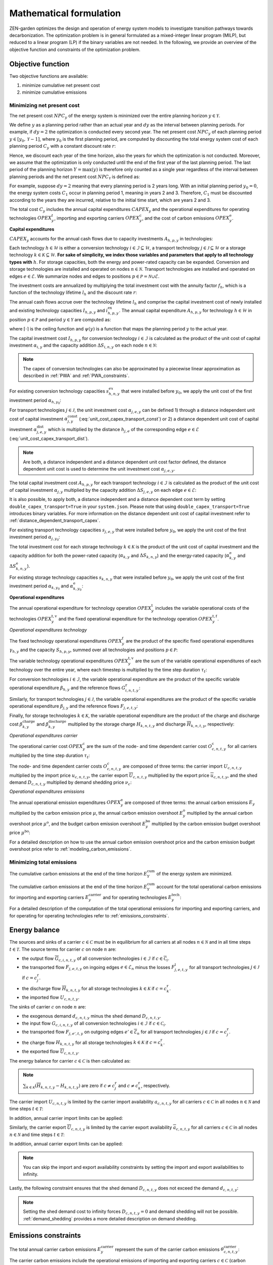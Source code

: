 Mathematical formulation
======================

ZEN-garden optimizes the design and operation of energy system models to investigate transition pathways towards decarbonization.
The optimization problem is in general formulated as a mixed-integer linear program (MILP), but reduced to a linear program (LP) if the binary variables are not needed.
In the following, we provide an overview of the objective function and constraints of the optimization problem.

.. _objective-function:
Objective function
-----------------
Two objective functions are available:

1. minimize cumulative net present cost
2. minimize cumulative emissions

Minimizing net present cost
^^^^^^^^^^^^^^^^^^^^^

The net present cost :math:`NPC_y` of the energy system is minimized over the entire planning horizon :math:`y \in {\mathcal{Y}}`.

.. math::
    :label: min_cost

    \mathrm{min} \quad \sum_{y\in\mathcal{Y}} NPC_y

We define :math:`y` as a planning period rather than an actual year and :math:`dy` as the interval between planning periods. For example, if :math:`dy=2` the optimization is conducted every second year. The net present cost :math:`NPC_y` of each planning period :math:`y\in[y_0,\mathcal{Y}-1]`, where :math:`y_0` is the first planning period, are computed by discounting the total energy system cost of each planning period :math:`C_y` with a constant discount rate :math:`r`:

.. math::
    :label: net_present_cost_before_last_year

    NPC_y = \sum_{i \in [0,dy-1]} \left( \dfrac{1}{1+r} \right)^{\left(dy (y-y_0) + i \right)} C_y

Hence, we discount each year of the time horizon, also the years for which the optimization is not conducted.
Moreover, we assume that the optimization is only conducted until the end of the first year of the last planning period.
The last period of the planning horizon :math:`Y=\max(y)` is therefore only counted as a single year regardless of the interval between planning periods and the net present cost :math:`NPC_{\mathcal{Y}}` is defined as:

.. math::
    :label: net_present_cost_last_year

    NPC_{\mathcal{Y}} = \left( \dfrac{1}{1+r} \right)^{\left(dy (\mathcal{Y}-y_0) \right)} C_{\mathcal{Y}}

For example, suppose :math:`dy=2` meaning that every planning period is 2 years long.
With an initial planning period :math:`y_0=0`, the energy system costs :math:`C_1` occur in planning period 1, meaning in years 2 and 3.
Therefore, :math:`C_1` must be discounted according to the years they are incurred, relative to the initial time start, which are years 2 and 3.

The total cost :math:`C_y` includes the annual capital expenditures :math:`CAPEX_y` and the operational expenditures for operating technologies :math:`OPEX_y^{t}`, importing and exporting carriers :math:`OPEX_y^\mathrm{c}`, and the cost of carbon emissions :math:`OPEX_y^\mathrm{e}`. 

.. math::
    :label: npc

    C_y = CAPEX_y+OPEX_y^\mathrm{t}+OPEX_y^\mathrm{c}+OPEX_y^\mathrm{e}


**Capital expenditures**

:math:`CAPEX_y` accounts for the annual cash flows due to capacity investments :math:`A_{h,p,y}` in technologies:

.. math::
    :label: capex_y

    CAPEX_y = \sum_{h\in\mathcal{H}}\sum_{s\in\mathcal{S}}\sum_{p\in\mathcal{P}} A_{h,p,y}

Each technology :math:`h\in\mathcal{H}` is either a conversion technology :math:`i\in\mathcal{I}\subseteq\mathcal{H}`, a transport technology :math:`j\in\mathcal{J}\subseteq\mathcal{H}` or a storage technology :math:`k\in\mathcal{K}\subseteq\mathcal{H}`.
**For sake of simplicity, we index those variables and parameters that apply to all technology types with** :math:`h`.
For storage capacities, both the energy and power-rated capacity can be expanded. Conversion and storage technologies are installed and operated on nodes :math:`n\in\mathcal{N}`. Transport technologies are installed and operated on edges :math:`e\in\mathcal{E}`. We summarize nodes and edges to positions :math:`p\in\mathcal{P}=\mathcal{N}\cup\mathcal{E}`.

The investment costs are annualized by multiplying the total investment cost with the annuity factor :math:`f_h`, which is a function of the technology lifetime  :math:`l_h` and the discount rate :math:`r`:

.. math::
    :label: annuity

    f_h=\frac{\left(1+r\right)^{l_h}r}{\left(1+r\right)^{l_h}-1}

The annual cash flows accrue over the technology lifetime :math:`l_h` and comprise the capital investment cost of newly installed and existing technology capacities :math:`I_{h,p,y}` and :math:`i_{h,p,y}^\mathrm{ex}`. The annual capital expenditure :math:`A_{h,p,y}` for technology :math:`h\in\mathcal{H}` in position :math:`p\in\mathcal{P}` and period :math:`y\in\mathcal{Y}` are computed as:

.. math::
    :label: cost_capex_yearly

    A_{h,p,y}= f_h\left(\left(\sum_{\tilde{y}=\max\left(y_0,y-\lceil\frac{l_h}{dy}\rceil+1\right)}^y I_{h,p,\tilde{y}} \right)+\left(\sum_{\hat{y}=\psi \left(y-\lceil\frac{l_h}{dy}\rceil+1\right)}^{\psi(y_0-1)} i_{h,p,y}^\mathrm{ex}\right)\right)

where :math:`\lceil\cdot\rceil` is the ceiling function and :math:`\psi(y)` is a function that maps the planning period :math:`y` to the actual year.

The capital investment cost :math:`I_{h,p,y}` for conversion technology :math:`i\in\mathcal{I}` is calculated as the product of the unit cost of capital investment :math:`\alpha_{i,y}` and the capacity addition :math:`\Delta S_{i,n,y}` on each node :math:`n\in\mathcal{N}`:

.. math::
    :label: cost_capex_conversion

    I_{i,n,y} = \alpha_{i,y} \Delta S_{i,n,y}

.. note::
    The capex of conversion technologies can also be approximated by a piecewise linear approximation as described in :ref:`PWA` and :ref:`PWA_constraints`.

For existing conversion technology capacities :math:`s_{h,n,y}^{ex}` that were installed before :math:`y_0`, we apply the unit cost of the first investment period :math:`\alpha_{h,y_0}`:

.. math::
    :label: cost_capex_conversion_ex

    i^\mathrm{ex}_{i,n,y} = \alpha_{i,y_0} \Delta s^\mathrm{ex}_{i,n,y}

For transport technologies :math:`j\in\mathcal{J}`, the unit investment cost :math:`\alpha_{j,e,y}` can be defined 1) through a distance independent unit cost of capital investment :math:`\alpha^\mathrm{const}_{j,y}` (:eq:`unit_cost_capex_transport_const`) or 2) a distance dependent unit cost of capital investment :math:`\alpha^\mathrm{dist}_{j,e,y}` which is multiplied by the distance :math:`h_{j,e}` of the corresponding edge :math:`e\in\mathcal{E}` (:eq:`unit_cost_capex_transport_dist`).

.. math::
    :label: unit_cost_capex_transport_const

    \alpha_{j,e,y} = \alpha^\mathrm{const}_{j,y}


.. math::
    :label: unit_cost_capex_transport_dist

    \alpha_{j,e,y} = \alpha^\mathrm{dist}_{j,e,y} h_{j,e}

.. note::
    Are both, a distance independent and a distance dependent unit cost factor defined, the distance dependent unit cost is used to determine the unit investment cost :math:`\alpha_{j,e,y}`.

The total capital investment cost :math:`A_{h,p,y}` for each transport technology :math:`i\in\mathcal{I}` is calculated as the product of the unit cost of capital investment :math:`\alpha_{j,y}` multiplied by the capacity addition :math:`\Delta S_{j,e,y}` on each edge :math:`e\in\mathcal{E}`:

.. math::
    :label: cost_capex_transport

    I_{j,e,y} = \alpha_{j,e,y} \Delta S_{j,e,y}

It is also possible, to apply both, a distance independent and a distance dependent cost term by setting ``double_capex_transport=True`` in your ``system.json``. Please note that using ``double_capex_transport=True`` introduces binary variables. For more information on the distance dependent unit cost of capital investment refer to :ref:`distance_dependent_transport_capex`.

For existing transport technology capacities :math:`s_{j,e,y}` that were installed before :math:`y_0`, we apply the unit cost of the first investment period :math:`\alpha_{j,y_0}`:

.. math::
    :label: cost_capex_transport_ex

    i^\mathrm{ex}_{j,e,y} = \alpha_{j,e,y_0} \Delta s^\mathrm{ex}_{j,e,y}

The total investment cost for each storage technology :math:`k\in\mathcal{K}` is the product of the unit cost of capital investment and the capacity addition for both the power-rated capacity (:math:`\alpha_{k,y}` and :math:`\Delta S_{k,n,y}`) and the energy-rated capacity (:math:`\alpha^\mathrm{e}_{k,y}` and :math:`\Delta S^\mathrm{e}_{k,n,y}`).

.. math::
    :label: cost_capex_storage

    I_{k,n,y} = \alpha_{k,y} \Delta S_{k,n,y} + \alpha^\mathrm{e}_{k,y} \Delta S^\mathrm{e}_{k,n,y}

For existing storage technology capacities :math:`s_{k,n,y}` that were installed before :math:`y_0`, we apply the unit cost of the first investment period :math:`\alpha_{k,y_0}` and :math:`\alpha^\mathrm{e}_{k,y_0}`:

.. math::
    :label: cost_capex_storage_ex

    i^\mathrm{ex}_{k,n,y} = \alpha_{k,y_0} \Delta s^\mathrm{ex}_{k,n,y}

**Operational expenditures**

The annual operational expenditure for technology operation :math:`OPEX_y^\mathrm{t}` includes the variable operational costs of the technologies :math:`OPEX_y^\mathrm{t,v}` and the fixed operational expenditure for the technology operation :math:`OPEX_y^\mathrm{t,f}`.

.. math::
    :label: opex_t

    OPEX_y^\mathrm{t} = OPEX_y^\mathrm{t,v} + OPEX_y^\mathrm{t,f}.

*Operational expenditures technology*

The fixed technology operational expenditures :math:`OPEX_y^\mathrm{f}` are the product of the specific fixed operational expenditures :math:`\gamma_{h,y}` and the capacity :math:`S_{h,p,y}`, summed over all technologies and positions :math:`p\in\mathcal{P}`:

.. math::
    :label: opex_f

    OPEX_y^\mathrm{f} = \sum_{h\in\mathcal{H}}\sum_{p\in\mathcal{P}}\gamma_{h,y}S_{h,p,y}+\sum_{k\in\mathcal{K}}\sum_{n\in\mathcal{N}}\gamma^\mathrm{e}_{k,y}S^\mathrm{e}_{k,n,y}.

The variable technology operational expenditures :math:`OPEX_y^\mathrm{t,v}` are the sum of the variable operational expenditures of each technology over the entire year, where each timestep is multiplied by the time step duration :math:`\tau_t`:

.. math::
    :label: opex_v

    OPEX_y^\mathrm{t,v} = \sum_{t\in\mathcal{T}}\tau_t \bigg(\sum_{h\in\mathcal{H}} \sum_{s\in\mathcal{S}} \sum_{p\in\mathcal{P}} O^\mathrm{t}_{h,p,t,y} \bigg).

For conversion technologies :math:`i \in \mathcal{I}`, the variable operational expenditure are the product of the specific variable operational expenditure :math:`\beta_{h,y}` and the reference flows :math:`G_{i,n,t,y}^\mathrm{r}`:

.. math:: 
    :label: cost_opex_conversion

    O^\mathrm{t}_{h,t,y} = \beta_{i,y} G_{i,n,t,y}^\mathrm{r}

Similarly, for transport technologies :math:`j \in \mathcal{J}`, the variable operational expenditures are the product of the specific variable operational expenditure :math:`\beta_{j,y}` and the reference flows :math:`F_{j,e,t,y}`:

.. math:: 
    :label: cost_opex_transport

    O^\mathrm{t}_{j,t,y} = \beta_{j,y} F_{j,e,t,y}

Finally, for storage technologies :math:`k \in \mathcal{K}`, the variable operational expenditure are the product of the charge and discharge cost :math:`\beta^\mathrm{charge}_{k,y}` and :math:`\beta^\mathrm{discharge}_{k,y}` multiplied by the storage charge :math:`\underline{H}_{k,n,t,y}` and discharge :math:`\overline{H}_{k,n,t,y}`, respectively:

.. math:: 
    :label: cost_opex_storage

    O^\mathrm{t}_{k,t,y} = \beta^\mathrm{charge}_{k,y} \underline{H}_{k,n,t,y} + \beta^\mathrm{discharge}_{k,y} \overline{H}_{k,n,t,y}

*Operational expenditures carrier*

The operational carrier cost :math:`OPEX_y^\mathrm{c}` are the sum of the node- and time dependent carrier cost :math:`O^\mathrm{c}_{c,n,t,y}` for all carriers multiplied by the time step duration :math:`\tau_t`:

.. math::
    :label: opex_c

    OPEX_y^\mathrm{c} = \sum_{c\in\mathcal{C}}\sum_{n\in\mathcal{N}}\sum_{t\in\mathcal{T}}\tau_t O^c_{c,n,t,y}.

The node- and time dependent carrier costs :math:`O^c_{c,n,t,y}` are composed of three terms: the carrier import :math:`\underline{U}_{c,n,t,y}` multiplied by the import price :math:`\underline{u}_{c,n,t,y}`, the carrier export :math:`\overline{U}_{c,n,t,y}` multiplied by the export price :math:`\overline{u}_{c,n,t,y}`, and the shed demand :math:`D_{c,n,t,y}` multiplied by demand shedding price :math:`\nu_c`:

.. math:: 
    :label: cost_carrier

    O^c_{c,n,t,y} = \underline{u}_{c,n,t,y}\underline{U}_{c,n,t,y}-\overline{u}_{c,n,t,y}\overline{U}_{c,n,t,y}+\nu_c D_{c,n,t,y}

*Operational expenditures emissions*

The annual operational emission expenditures :math:`OPEX_y^\mathrm{e}` are composed of three terms: the annual carbon emissions :math:`E_y`  multiplied by the carbon emission price :math:`\mu`, the annual carbon emission overshoot :math:`E_y^\mathrm{o}` multiplied by the annual carbon overshoot price :math:`\mu^\mathrm{o}`, and the budget carbon emission overshoot :math:`E_y^\mathrm{bo}` multiplied by the carbon emission budget overshoot price :math:`\mu^\mathrm{bo}`:

.. math::
    :label: opex_e

    OPEX_y^\mathrm{e} = E_y \mu + E_y^\mathrm{o}\mu^\mathrm{o}+E_y^\mathrm{bo}\mu^\mathrm{bo}.

For a detailed description on how to use the annual carbon emission overshoot price and the carbon emission budget overshoot price refer to :ref:`modeling_carbon_emissions`.

.. _emissions_objective:
Minimizing total emissions
^^^^^^^^^^^^^^^^^^^^^^^^

The cumulative carbon emissions at the end of the time horizon :math:`E^{\mathrm{cum}}_Y` of the energy system are minimized.

.. math::
    :label: min_emissions

    \mathrm{min} \quad E^{\mathrm{cum}}_Y

The cumulative carbon emissions at the end of the time horizon :math:`E^{\mathrm{cum}}_Y` account for the total operational carbon emissions for importing and exporting carriers :math:`E^\mathrm{carrier}_y` and for operating technologies :math:`E^\mathrm{tech}_y`:

.. math::
    :label: total_annual_carbon_emissions
    E_y = E^\mathrm{carrier}_y + E^\mathrm{tech}_y.

For a detailed description of the computation of the total operational emissions for importing and exporting carriers, and for operating for operating technologies refer to :ref:`emissions_constraints`.

.. _energy_balance:
Energy balance
---------------

The sources and sinks of a carrier :math:`c\in\mathcal{C}` must be in equilibrium for all carriers at all nodes :math:`n\in\mathcal{N}` and in all time steps :math:`t\in\mathcal{T}`. The source terms for carrier :math:`c` on node :math:`n` are:

* the output flow :math:`\overline{G}_{c,i,n,t,y}` of all conversion technologies :math:`i\in\mathcal{I}` if :math:`c\in\overline{\mathcal{C}}_i`.
* the transported flow :math:`F_{j,e,t,y}` on ingoing edges :math:`e\in\underline{\mathcal{E}}_n` minus the losses :math:`F^\mathrm{l}_{j,e,t,y}` for all transport technologies :math:`j\in\mathcal{J}` if :math:`c=c_j^\mathrm{r}`.
* the discharge flow :math:`\overline{H}_{k,n,t,y}` for all storage technologies :math:`k\in\mathcal{K}` if :math:`c=c_k^\mathrm{r}`.
* the imported flow :math:`\underline{U}_{c,n,t,y}`.

The sinks of carrier :math:`c` on node :math:`n` are:

* the exogenous demand :math:`d_{c,n,t,y}` minus the shed demand :math:`D_{c,n,t,y}`.
* the input flow :math:`\underline{G}_{c,i,n,t,y}` of all conversion technologies :math:`i\in\mathcal{I}` if :math:`c\in\underline{\mathcal{C}}_i`.
* the transported flow :math:`F_{j,e',t,y}` on outgoing edges :math:`e'\in\overline{\mathcal{E}}_n` for all transport technologies :math:`j\in\mathcal{J}` if :math:`c=c_j^\mathrm{r}`.
* the charge flow :math:`\underline{H}_{k,n,t,y}` for all storage technologies :math:`k\in\mathcal{K}` if :math:`c=c_k^\mathrm{r}`.
* the exported flow :math:`\overline{U}_{c,n,t,y}`.

The energy balance for carrier :math:`c\in\mathcal{C}` is then calculated as:

.. math::
    :label: energy_balance

    0 = -\left(d_{c,n,t,y}-D_{c,n,t,y}\right) + \sum_{i\in\mathcal{I}}\left(\overline{G}_{c,i,n,t,y}-\underline{G}_{c,i,n,t,y}\right) + \sum_{j\in\mathcal{J}}\left(\sum_{e\in\underline{\mathcal{E}}_n}\left(F_{j,e,t,y} - F^\mathrm{l}_{j,e,t,y}\right)-\sum_{e'\in\overline{\mathcal{E}}_n}F_{j,e',t,y}\right) + \sum_{k\in\mathcal{K}}\left(\overline{H}_{k,n,t,y}-\underline{H}_{k,n,t,y}\right)+ \underline{U}_{c,n,t,y} - \overline{U}_{c,n,t,y}.

.. note::
    :math:`\sum_{k\in\mathcal{K}}\left(\overline{H}_{k,n,t,y}-\underline{H}_{k,n,t,y}\right)` are zero if :math:`c\neq c^\mathrm{r}_j` and :math:`c\neq c^\mathrm{r}_k`, respectively.

The carrier import :math:`\underline{U}_{c,n,t,y}` is limited by the carrier import availability :math:`\underline{a}_{c,n,t,y}` for all carriers :math:`c\in\mathcal{C}` in all nodes :math:`n\in\mathcal{N}` and time steps :math:`t\in\mathcal{T}`:

.. math::
    :label: carrier_import

    0 \leq \underline{U}_{c,n,t,y} \leq \underline{a}_{c,n,t,y}.

In addition, annual carrier import limits can be applied:

.. math::
    :label: carrier_import_yearly

    0 \leq \sum_{t\in\mathcal{T}} \tau_t \underline{U}_{c,n,t,y} \leq \underline{a}^{Y}_{c,n,y}.

Similarly, the carrier export :math:`\overline{U}_{c,n,t,y}` is limited by the carrier export availability :math:`\overline{a}_{c,n,t,y}` for all carriers :math:`c\in\mathcal{C}` in all nodes :math:`n\in\mathcal{N}` and time steps :math:`t\in\mathcal{T}`:

.. math::
    :label: carrier_export

    0 \leq \overline{U}_{c,n,t,y} \leq \overline{a}_{c,n,t,y}.

In addition, annual carrier export limits can be applied:

.. math::
    :label: carrier_export_yearly

    0 \leq \sum_{t\in\mathcal{T}} \tau_t \overline{U}_{c,n,t,y} \leq \overline{a}^{Y}_{c,n,y}.

.. note:: 
    You can skip the import and export availability constraints by setting the import and export availabilities to infinity.

Lastly, the following constraint ensures that the shed demand :math:`D_{c,n,t,y}` does not exceed the demand :math:`d_{c,n,t,y}`:

.. math::
    :label: demand_shedding

    0 \leq D_{c,n,t,y} \leq d_{c,n,t,y}.

.. note::
    Setting the shed demand cost to infinity forces :math:`D_{c,n,t,y}=0` and demand shedding will not be possible. :ref:`demand_shedding` provides a more detailed description on demand shedding.

.. _emissions_constraints:
Emissions constraints
-----------------------

The total annual carrier carbon emissions :math:`E^\mathrm{carrier}_y` represent the sum of the carrier carbon emissions :math:`\theta^\mathrm{carrier}_{c,n,t,y}`:

.. math::
    :label: total_carbon_emissions_carrier

    E^\mathrm{carrier}_y = \sum_{t\in\mathcal{T}} \sum_{n\in\mathcal{N}} \sum_{c\in\mathcal{C}} \left( \tau_t \theta^\mathrm{carrier}_{c,n,t,y} \right).

The carrier carbon emissions include the operational emissions of importing and exporting carriers :math:`c\in\mathcal{C}` (carbon intensity :math:`\underline{\epsilon}_c` and :math:`\overline{\epsilon}_c`):

.. math::
    :label: carbon_emissions_carrier

    \theta^\mathrm{carrier}_{c,n,t} = \underline{\epsilon}_c \underline{U}_{c,n,t,y} - \overline{\epsilon}_c \overline{U}_{c,n,t,y}.
    
The total annual technology carbon emissions :math:`E^\mathrm{tech}_y` represent the sum of the technology carbon emissions :math:`\theta^\mathrm{tech}_{h,n,t,y}`:

.. math::
    :label: total_carbon_emissions_technology

    E^\mathrm{tech}_y = \sum_{t\in\mathcal{T}} \sum_{n\in\mathcal{N}} \sum_{h\in\mathcal{H}} \left( \theta^\mathrm{tech}_{h,n,t,y} \tau_t \right).

The technology carbon emissions :math:`\theta^\mathrm{tech}_{h,n,t,y}` include the emissions for operating the technologies :math:`h\in\mathcal{H}` (carbon intensity :math:`\epsilon_h`).
For conversion technologies :math:`i\in\mathcal{I}`, the carbon intensity of operating the technology is multiplied with the reference flows :math:`G_{i,n,t,y}^\mathrm{r}`:

.. math::
    :label: carbon_emissions_conversion

    \theta^\mathrm{tech}_{i,n,t,y} =  \epsilon_i G_{i,n,t,y}^\mathrm{r}.

For storage technologies :math:`k\in\mathcal{K}`, the carbon intensity of operating the technology is multiplied with the storage charge and discharge flows :math:`\overline{H}_{k,n,t,y}` and :math:`\underline{H}_{k,n,t,y}`:
    
.. math::
    :label: carbon_emissions_storage

    \theta^\mathrm{tech}_{k,n,t,y} =  \epsilon_k \left( \overline{H}_{k,n,t,y}+\underline{H}_{k,n,t,y} \right).

Lastly, for transport technologies :math:`j\in\mathcal{J}`, the carbon intensity of operating the technology is multiplied with the transported flow :math:`F_{j,e,t,y}`:

.. math::
    :label: carbon_emissions_transport

    \theta^\mathrm{tech}_{k,n,t,y} = \epsilon_j F_{j,e,t,y}.

The annual carbon emissions :math:`E_y` are limited by the annual carbon emissions limit :math:`e_y`:

.. math::
    :label: carbon_emissions_annual_limit

    E_y - E_{y}^\mathrm{o} \leq e_y.

Note that :math:`e_y` can be infinite, in which case the constraint is skipped.

:math:`E_{y}^\mathrm{o}` is the annual carbon emission limit overshoot and allows exceeding the annual carbon emission limits. However, overshooting the annual carbon emission limits is penalized in the objective function (compare Eq. :eq:`opex_e`).
This overshoot cost is computed by multiplying the annual carbon emission limit overshoot :math:`E_{y}^\mathrm{o}` with the annual carbon emission limit overshoot price :math:`\mu^\mathrm{o}`.
To strictly enforce the annual carbon emission limit (i.e., :math:`E_{y}^\mathrm{o}=0`), use an infinite carbon overshoot price :math:`\mu^\mathrm{o}`.

The cumulative carbon emissions :math:`E_y^\mathrm{cum}` are attributed to the end of the year. For the first planning period :math:`y=y_0`, :math:`E_y^\mathrm{cum}` is calculated as:

.. math::
    :label: carbon_emissions_cum_0

    E_y^\mathrm{cum} = E_y.

In the subsequent periods :math:`y>y_0`, :math:`E_y^\mathrm{c}` is calculated as:

.. math::
    :label: carbon_emissions_cum_1

    E_y^\mathrm{cum} = E_{y-1}^\mathrm{cum} + \left(d\mathrm{y}-1\right)E_{y-1}+E_y.

The cumulative carbon emissions :math:`E_y^\mathrm{cum}` are constrained by the carbon emission budget :math:`e^\mathrm{b}`:

.. math::
    :label: emission_budget

    E_y^\mathrm{cum} + \left( dy-1 \right) E_{y}  - E_{y}^\mathrm{bo} \leq e^\mathrm{b}.

Note that :math:`e^\mathrm{b}` can be infinite, in which case the constraint is skipped. :math:`E_y^\mathrm{bo}` is the cumulative carbon emission overshoot and allows exceeding the carbon emission budget :math:`e^\mathrm{b}`, where exceeding the carbon emission budget in the last year of the planning horizon :math:`\mathrm{Y}=\max(y)` (i.e., :math:`E_\mathrm{Y}^\mathrm{bo}>0`) is penalized with the carbon emissions budget overshoot price :math:`\mu^\mathrm{bo}` in the objective function (compare Eq. :eq:`opex_c`). By setting the carbon emission budget overshoot price to infinite, you can enforce that the cumulative carbon emissions stay below the carbon emission budget :math:`e^\mathrm{b}` across all years (i.e., :math:`E_\mathrm{y}^\mathrm{bo} = 0 ,\forall y\in\mathcal{Y}`).

.. _operational_constraints:
Operational constraints
-----------------------

The conversion factor :math:`\eta_{i,c,t,y}` describes the ratio between the carrier flow :math:`c\in\mathcal{C}` and the reference carrier flow :math:`G_{i,n,t,y}^\mathrm{r}` of a conversion technology :math:`i\in\mathcal{I}`. If the carrier flow is an input carrier, i.e. :math:`c\in\underline{\mathcal{C}}_i`:

.. math::

    \eta_{i,c,t,y} = \frac{\underline{G}_{c,i,n,t,y}^{\mathrm{d}}}{G_{i,n,t,y}^\mathrm{r}}.

If the carrier flow is an output carrier, i.e. :math:`c\in\overline{\mathcal{C}}_i`:

.. math::

    \eta_{i,c,t,y} = \frac{\overline{G}_{c,i,n,t,y}^{\mathrm{d}}}{G_{i,n,t,y}^\mathrm{r}}.

All carrier flows that are not reference carrier flows are called dependent carrier flows :math:`G_{c,i,n,t,y}^{\mathrm{d}}`.

The transport flow losses :math:`F_{j,e,t,y}^\mathrm{l}` through a transport technology :math:`j\in\mathcal{J}` on edge :math:`e\in\mathcal{E}` are expressed by the loss function :math:`\rho_{j,e}` and the transported quantity:

.. math::

    F_{j,e,t,y}^\mathrm{l} = \rho_{j,e} h_{j,e} F_{j,e,t,y}.

The loss function is described through a linear or an exponential loss factor, :math:`\rho^\mathrm{lin}_{j}` and :math:`\rho^\mathrm{exp}_{j}`, respectively. The loss factor is applied to the transport distance :math:`h_{j,e}`. For transport technologies where transport flow losses are approximated by a linear loss factor it follows:

.. math::
    :label: transport_flow_loss_linear

    \rho_{j,e} = h_{j,e} \rho^\mathrm{lin}_{j}

For transport technologies where transport flow losses are approximated by an exponential loss factor following `Gabrielli et al. (2020) <https://doi.org/10.1016/j.apenergy.2020.115245>`_:

.. math::
    :label: transport_flow_loss_exponential

    \rho_{j,e} =  1-e^{-h_{j,e} \rho^\mathrm{exp}_{j}}

The flow of the reference carrier :math:`c_h^\mathrm{r}` of all technologies :math:`h\in\mathcal{H}` is constrained by the maximum load :math:`m^\mathrm{max}_{h,p,t,y}` and the installed capacity :math:`S_{h,p,y}`. For conversion technologies :math:`i\in\mathcal{I}`, it follows:

.. math::

    0 \leq G_{i,n,t,y}^\mathrm{r} \leq m^\mathrm{max}_{i,n,t,y}S_{i,n,y}.

Analogously for transport technologies :math:`j\in\mathcal{J}` it follows:

.. math::

    0 \leq F_{j,e,t,y} \leq m^\mathrm{max}_{j,e,t,y}S_{j,e,y}.

Since a storage technology does not charge (:math:`\underline{H}_{k,n,t,y}`) and discharge (:math:`\overline{H}_{k,n,t,y}`) at the same time, the sum of both flows is constrained by the maximum load:

.. math::

    0 \leq \underline{H}_{k,n,t,y}+\overline{H}_{k,n,t,y}\leq m_{k,n,t,y}S_{k,n,y}.

In addition, minimum load constraints can be added. Please note, that adding a minimum load :math:`m^\mathrm{min}_{h,p,t,y}` introduces binary variables, which can increase the computational complexity of the optimization problem substantially. The min-load constraints are described in :ref:`min_load_constraints`.

Furthermore, the reference flow of retrofitting technologies is linked to the reference flow of their base technology. The set of base technologies links each retrofitting technology :math:`i^\mathrm{r}` to their base technology :math:`i`. The retrofit flow coupling factor can be interpreted as a conversion factor :math:`\eta^\mathrm{retrofit}_{i^\mathrm{r},n,t}` that describes the ratio between the reference flow of the retrofitting technology and the reference flow of the base technology:

.. math::

    G_{i^\mathrm{r},n,t,y}^\mathrm{r} = \eta^\mathrm{retrofit}_{i^\mathrm{r},n,t} G_{i,n,t,y}^\mathrm{r}.

The temporal representation of storage technologies :math:`k\in\mathcal{K}` is particular because the storage constraints are time-coupled and the sequence of time steps must be preserved.
To enable both the modeling of short- and medium-term storage, e.g., battery and pumped hydro storage, and long-term storage, e.g., natural gas storage, we present a novel formulation, where the energy-rated storage variables are resolved on a different time sequence. The approach is detailed in `Mannhardt et al. 2023 <https://www.sciencedirect.com/science/article/pii/S2589004223008271>`_.
In particular, each change in the aggregated time sequence for power-rated variables yields an additional time step for the energy-rated storage variables.
Assume the representation of the exemplary full time index :math:`\mathcal{T}^\mathrm{full}=[0,...,9]` by four representative time steps :math:`\mathcal{T}=[0,...,3]` with the sequence :math:`\sigma= [0,0,1,2,1,1,3,3,2,0]` for power-rated variables.
The resulting sequence for energy-rated storage variables :math:`\sigma^\mathrm{k}` of the storage time steps :math:`\mathcal{T}^\mathrm{k}=[0,...,6]` is then:

.. math::
    :label: storage_time_sequence

    \sigma^\mathrm{k} = [0,0,1,2,3,3,4,4,5,6]

While this formulation enables both the short-term and long-term operation of storages, it increases the number of time steps :math:`\vert \mathcal{T}^\mathrm{k}\vert` and thus the number of variables.

For sake of simplicity, let :math:`\sigma:\mathcal{T}^\mathrm{k}\to \mathcal{T}` denote the unique mapping of a storage level time step :math:`t^\mathrm{k}` to a power-rated time step :math:`t`.
The time-coupled equation for the storage level :math:`L_{k,n,t^\mathrm{k},y}` of storage technology :math:`k` at node :math:`n` is formulated for each storage level time step except the first :math:`t^\mathrm{k}\in\mathcal{T}^\mathrm{k}\setminus\{0\}` as:

.. math::
    :label: storage_level

    L_{k,n,t^\mathrm{k},y} = L_{k,n,t^\mathrm{k}-1,y}\left(1-\varphi_k\right)^{\tau^\mathrm{k}_{t^\mathrm{k}}}+\left(\underline{\eta}_k\underline{H}_{k,n,\sigma(t^\mathrm{k}),y}-\frac{\overline{H}_{k,n,\sigma(t^\mathrm{k}),y}}{\overline{\eta}_k} + \xi_{k,n,\sigma(t^\mathrm{k}),y} - Y_{k,n,\sigma(t^\mathrm{k}),y} \right)\sum_{\tilde{t}^\mathrm{k}=0}^{\tau^\mathrm{k}_{t^\mathrm{k}}-1}\left(1-\varphi_k\right)^{\tilde{t}^\mathrm{k}}

with the self-discharge rate :math:`\varphi_k`, the charge and discharge efficiency, :math:`\underline{\eta}_k` and :math:`\overline{\eta}_k`, the duration of a storage level time step :math:`\tau^\mathrm{k}_{t^\mathrm{k}}`, the inflow in the storage :math:`\xi_{k,n,\sigma(t^\mathrm{k}),y}`, and the spillage out of the storage :math:`Y_{k,n,\sigma(t^\mathrm{k}),y}`.
Note that we reformulate :math:`\sum_{\tilde{t}^\mathrm{k}=0}^{\tau^\mathrm{k}_{t^\mathrm{k}}-1}\left(1-\varphi_k\right)^{\tilde{t}^\mathrm{k}}` in the optimization problem with the partial geometric series to avoid constructing an additional summation term:

.. math::
    :label: partial_geom_series

    \sum_{\tilde{t}^\mathrm{k}=0}^{\tau^\mathrm{k}_{t^\mathrm{k}}-1}\left(1-\varphi_k\right)^{\tilde{t}^\mathrm{k}} = \frac{1-\left(1-\varphi_k\right)^{\tau^\mathrm{k}_{t^\mathrm{k}}}}{\varphi_k}

If storage periodicity is enforced (``system.storage_periodicity = True``), the storage level at :math:`t^\mathrm{k}=0` is coupled with the level in the last time step of the period
:math:`t^\mathrm{k}=T^\mathrm{k}`:

.. math::
    :label: storage_level_periodicity

    L_{k,n,0,y} = L_{k,n,T^\mathrm{k},y}\left(1-\varphi_k\right)^{\tau^\mathrm{k}_{t^\mathrm{k}}}+\left(\underline{\eta}_k\underline{H}_{k,n,\sigma(0),y}-\frac{\overline{H}_{k,n,\sigma(0),y}}{\overline{\eta}_k} + \xi_{k,n,\sigma(0),y} - Y_{k,n,\sigma(0),y} \right)\sum_{\tilde{t}^\mathrm{k}=0}^{\tau^\mathrm{k}_{t^\mathrm{k}}-1}\left(1-\varphi_k\right)^{\tilde{t}^\mathrm{k}}

Moreover, the :math:`L_{k,n,t^\mathrm{k},y}` is constrained by the energy-rated storage capacity :math:`S^\mathrm{e}_{k,n,y}`:

.. math::
    :label: limit_storage_level

    0 \leq L_{k,n,t^\mathrm{k},y}\leq S^\mathrm{e}_{k,n,y}

:math:`L_{k,n,t^\mathrm{k},y}` is monotonous between :math:`t^\mathrm{k}` and :math:`t^\mathrm{k}+1`. Hence, :math:`L_{k,n,t^\mathrm{k},y}` and :math:`L_{k,n,t^\mathrm{k}+1,y}` are the local extreme values and Eq. :eq:`limit_storage_level` constrains the entire time interval between :math:`t^\mathrm{k}` and :math:`t^\mathrm{k}+1`.
We prove this below.

The storage level at :math:`t^\mathrm{k}=0` can be set to an initial storage level :math:`\chi_{k,n}` as a share of :math:`S^\mathrm{e}_{k,n,y}`:

.. math::

    L_{k,n,0,y} = \chi_{k,n}S^\mathrm{e}_{k,n,y}

The spillage is a non-negative variable that is constrained by the inflow :math:`\xi_{k,n,t^\mathrm{k},y}`:

.. math::
    :label: spillage_limit

    0 \leq Y_{k,n,t^\mathrm{k},y} \leq \xi_{k,n,t^\mathrm{k},y}


**Proof of storage level monotony**

We prove that Eq. :eq:`storage_level` is monotonous on the entire time interval that is aggregated to a single storage time step :math:`t^\mathrm{k}`.
Consider Eq. :eq:`storage_level` for one storage time step :math:`t^\mathrm{k}`, during which :math:`\underline{H}_{k,n,\sigma(t^\mathrm{k}),y}` and :math:`\overline{H}_{k,n,\sigma(t^\mathrm{k}),y}` are constant. Neglecting all further indices without loss of generality, the storage level :math:`L(t)` for the intermediate time steps :math:`t\in[1,\tau^\mathrm{k}_{t^\mathrm{k}}]` follows as:

.. math::
    :label: storage_level_simpl

    L(t) = L_0\kappa^t + \Delta H\sum_{\tilde{t}=0}^{t-1}\kappa^{\tilde{t}},

with :math:`\kappa=1-\varphi` and :math:`\Delta H=\left(\underline{\eta}\underline{H}-\frac{\overline{H}}{\overline{\eta}}\right)`. :math:`L_0` is the storage level at the end of the previous storage time step :math:`t^\mathrm{k}-1`.
Without self-discharge (:math:`\varphi=0\Rightarrow\kappa=1`), it follows:

.. math::

    L(t) = L_0 + \Delta Ht \Rightarrow \frac{\mathrm{d}L(t)}{\mathrm{d}t}=\Delta H.

Since :math:`\frac{\mathrm{d}L(t)}{\mathrm{d}t}` is independent of :math:`t`, Eq. :eq:`storage_level_simpl` is monotonous for :math:`\varphi=0`.

For :math:`0<\varphi<1`, :math:`\sum_{\tilde{t}=0}^{t-1}\kappa^{\tilde{t}}` is reformulated as the partial geometric series (compare Eq. :eq:`partial_geom_series`).

.. math::

    \sum_{\tilde{t}=0}^{t-1}\kappa^{\tilde{t}} = \frac{1-\kappa^t}{1-\kappa}.

Eq. :eq:`storage_level_simpl` is reformulated to:

.. math::
    :label: storage_level_selfdisch

    L(t) = L_0\kappa^t + \Delta H\frac{1-\kappa^t}{1-\kappa} = \frac{\Delta H}{1-\kappa}+\left(L_0-\frac{\Delta H}{1-\kappa}\right)\kappa^t.

The derivative of Eq. :eq:`storage_level_selfdisch` follows as:

.. math::

    \frac{\mathrm{d}L(t)}{\mathrm{d}t} = \underbrace{\left(L_0-\frac{\Delta H}{1-\kappa}\right)\ln(\kappa)}_{= \text{ constant }\forall t\in[1,\tau^\mathrm{k}_{t^\mathrm{k}}]}\kappa^t.

With :math:`\kappa^t>0`, it follows that Eq. :eq:`storage_level_simpl` is monotonous for :math:`0<\varphi<1`.

Investment constraints
----------------------

The capacity :math:`S_{h,p,y}` of a technology :math:`h\in\mathcal{H}` at a position :math:`p\in\mathcal{P}` in period :math:`y` is the sum of all previous capacity additions :math:`\Delta S_{h,p,y}` and existing capacities :math:`\Delta s^\mathrm{ex}_{h,p,y}`, that are still within their usable technical lifetime :math:`l_h` (compare Eq. :eq:`annuity`):

.. math::
    :label: capacity

    S_{h,p,y}=\sum_{\tilde{y}=\max\left(y_0,y-\left\lceil\frac{l_h}{dy}\right\rceil+1\right)}^y \Delta S_{h,p,\tilde{y}}+\sum_{\hat{y}=\psi\left(\min\left(y_0-1,y-\left\lceil\frac{l_h}{dy}\right\rceil+1\right)\right)}^{\psi(y_0)} \Delta s^\mathrm{ex}_{h,p,\hat{y}}.

The technology capacity :math:`S_{h,p,y}` is constrained by the capacity limit :math:`s^\mathrm{max}_{h,p,y}`:

.. math::

    S_{h,p,y} \leq s^\mathrm{max}_{h,p,y}.

The capacity addition :math:`\Delta S_{h,p,y}`  is constrained by the maximum capacity addition :math:`\Delta s^\mathrm{max}_{h,p,y}`:

.. math::

    0 \leq \Delta S_{h,p,y} \leq \Delta s^\mathrm{max}_{h,p,y}

.. note::

    You can skip the maximum capacity addition constraint for a technology by setting the maximum capacity addition to infinity.

You can also introduce a minimum capacity addition :math:`\Delta s^\mathrm{min}_{h,p,y}`. However, please note, that adding a minimum capacity addition :math:`\Delta s^\mathrm{min}_{h,p,y}` introduces binary variables, which can increase the computational complexity of the optimization problem substantially. The min-capacity addition constraints are described in :ref:`min_capacity_installation`.

Furthermore, for storage technologies the ratios of the energy- and power rated capacity additions are constrained by the energy-to-power ratio :math:`\rho_{k}`. Minimum and maximum energy-to-power ratios can be defined. For infinite power ratios, the constraints are skipped.

.. math::
    \rho_k^{min} S^{e}_{k,n,y} \le S_{k,n,y}

.. math::
    S_{k,n,y} \le \rho_k^{max} S^{e}_{k,n,y}

To account for technology construction times :math:`dy^\mathrm{construction}` we introduce an auxiliary variable, :math:`\Delta S^\mathrm{invest}_{h,p,y}`, representing the technology investments. The following constraint ensures that the new technology capacities do not become available before the construction time has passed:

.. math::

    \Delta S_{h,p,y} = \Delta S_{h,p,\left(y-dy^\mathrm{construction}\right)}^\mathrm{invest}

Furthermore, if :math:`y-dy^\mathrm{construction}<0`:

.. math::

    \Delta S_{h,p,y} = 0

**Constrained technology deployment**

In case you are using constrained technology deployment (``max_diffusion_rate != np.inf`` for a technology), :math:`\Delta S_{h,p,y}` is constrained by the existing knowledge of how to install the technology :math:`K_{h,p,y}` with the technology diffusion rate :math:`\vartheta_h`.
This approach is based on `Leibowicz et al. (2016) <https://www.sciencedirect.com/science/article/pii/S0040162515001675>`_.

For node-based technologies, i.e., conversion and storage technologies, spillover effects from other nodes :math:`\tilde{\mathcal{N}} = \mathcal{N}\setminus\{n\}` can be utilized (knowledge spillover rate :math:`\omega`). To allow for an entry into a niche market, we add an unbounded market share :math:`\xi` of the total capacity of all other technologies with the same reference carrier:

.. math::

    \tilde{\mathcal{H}}=\Set{\tilde{h}\in\mathcal{H}\setminus\{h\} \mid c_{\tilde{h}}^\mathrm{r} = c_{h}^\mathrm{r}}

With the unbounded capacity addition :math:`\zeta_h`, it follows for the conversion technologies :math:`i\in\mathcal{I}`:

.. math::
    :label: constrained_technology_deployment_i

    \Delta S_{i,n,y}\leq \left((1+\vartheta_i)^{dy}-1\right)\left(K_{i,n,y}+\omega\sum_{\tilde{n}\in\tilde{\mathcal{N}}}K_{i,\tilde{n},y}\right)+dy\left(\xi\sum_{\tilde{i}\in\tilde{\mathcal{I}}}S_{\tilde{i},n,y} + \zeta_i\right)

Analogously, it follows for the storage technologies :math:`k\in\mathcal{K}`:

.. math::
    :label: constrained_technology_deployment_k

    \Delta S_{k,n,y}\leq \left((1+\vartheta_k)^{dy}-1\right)\left(K_{k,n,y}+\omega\sum_{\tilde{n}\in\tilde{\mathcal{N}}}K_{k,\tilde{n},y}\right)+dy\left(\xi\sum_{\tilde{k}\in\tilde{\mathcal{K}}}S_{\tilde{k},n,y} + \zeta_k\right)


We prohibit spillover effects for transport technologies :math:`j\in\mathcal{J}` from other edges:

.. math::
    :label: constrained_technology_deployment_j

    \Delta S_{j,e,y}\leq \left((1+\vartheta_j)^{dy}-1\right)K_{j,e,y}+dy\left(\xi\sum_{\tilde{j}\in\tilde{\mathcal{J}}}S_{\tilde{j},e,y} + \zeta_j\right)


To avoid the unrealistically excessive use of spillover effects, we constrain the capacity additions in all positions as follows:

.. math::
    :label: constrained_technology_deployment_all

    \sum_{p\in\mathcal{P}}\Delta S_{h,p,y}\leq \sum_{p\in\mathcal{P}}\Bigg(\left((1+\vartheta_h)^{dy}-1\right)K_{h,p,y}+dy\left(\xi\sum_{\tilde{h}\in\tilde{\mathcal{H}}}S_{\tilde{h},p,y} + \zeta_h\right)\Bigg)

.. note::

    If you set :math:`\omega=\infty`, we assume infinite spillover effects between nodes and Eqs. :eq:`constrained_technology_deployment_i`-:eq:`constrained_technology_deployment_j` are skipped.
    Then the constrained technology expansion for the entire energy system is governed by Eq. :eq:`constrained_technology_deployment_all`.

:math:`K_{h,p,y}` is a function of the previous capacity additions :math:`\Delta S_{h,p,y}` and :math:`\Delta s^\mathrm{ex}_{h,p,y}` as it represents the expertise and knowledge of the industry on how to install a certain amount of capacity. This knowledge is depreciated over time with the knowledge depreciation rate :math:`\delta`:

.. math::

    K_{h,p,y} = \sum_{\tilde{y}=y_0}^{y-1}\left(1-\delta\right)^{dy (y-\tilde{y})}\Delta S_{h,p,\tilde{y}} + \sum_{\hat{y}=-\infty}^{\psi(y_0)}\left(1-\delta\right)^{\left(dy(y-y_0) + (\psi(y_0)-\hat{y})\right)}\Delta s^\mathrm{ex}_{h,p,\hat{y}}

.. _min_load_constraints:
Minimum load constraints
------------------------

A binary variable :math:`B_{h,n,t}` is introduced to model the on-, and off- behaviour of a technology. If :math:`B_{h,p,t}=1`, the technology is on, if :math:`B_{h,p,t}=0` the technology is considered off. With :math:`B_{h,p,t}` the minimum load constraint of a conversion technology can be formulated as follows:

.. math::
    :label: min_load_conversion_bilinear

    m^\mathrm{min}_{i,p,t,y} B_{i,p,t}  S_{i,p,y} \leq G_{i,p,t,y}^\mathrm{r} \leq B_{i,p,t}  S_{i,p,y}

However, this constraint would introduce a bilinearity. To resolve the bilinearity, we use a big-M formulation and approximate :math:`B_{h,p,t} S_{h,n,y}` with :math:`S^\mathrm{approx}_{h,p,t,y}`. Thus, Eq. :eq:`min_load_conversion_bilinear` can be rewritten as:

.. math::
    :label: min_load_conversion

    m^\mathrm{min}_{i,n,t,y} S^\mathrm{approx}_{i,n,t,y} \leq G_{i,n,t,y}^\mathrm{r} \leq S^\mathrm{approx}_{i,n,t,y}

Similarly, for transport technologies it follows:

.. math::
    :label: min_load_transport

    m^\mathrm{min}_{j,e,t,y} S^\mathrm{approx}_{j,e,t,y} \leq F_{j,e,t,y}^\mathrm{r} \leq S^\mathrm{approx}_{j,e,t,y}

For storage technologies, the minimum load constraint is formulated as the sum of the charge and discharge flows as storage technologies do not charge and discharge at the same time:

.. math::
    :label: min_load_storage

    m^\mathrm{min}_{k,n,t,y} S^\mathrm{approx}_{k,e,t,y} \leq \underline{H}_{k,n,t,y} + \overline{H}_{k,n,t,y} \leq S^\mathrm{approx}_{k,n,t,y}

Two more constraints are added to ensure that :math:`S^\mathrm{approx}_{h,p,t,y}` equals the installed capacity if the technology is on (i.e., :math:`B_{h,p,t}=1`), and that :math:`S^\mathrm{approx}_{h,p,t,y}` equals zero if the technology is off (i.e., :math:`B_{h,p,t}=0`):

.. math::
    :label: binary_constraint_on

    0 \leq S^\mathrm{approx}_{h,p,t,y} \leq s^\mathrm{max}_{h,p,y} B_{h,p,t}\\\\
    S_{h,p,y} + (1-B_{h,p,t}) s^\mathrm{max}_{h,p,y} \leq S^\mathrm{approx}_{h,p,t,y} \leq S_{h,p,y}

If no physically motivated capacity limit :math:`s^\mathrm{max}_{h,p,y}` exists, :math:`s^\mathrm{max}_{h,p,y}` must be large enough to ensure that the technology is not constrained by the capacity limit (Big-M parameter).

.. _min_capacity_installation:
Minimum capacity installation
-----------------------------

A binary variable :math:`g_{h,p,y}` is introduced to model the technology installation decision. If :math:`g_{h,p,y}=1`, the technology is installed, otherwise :math:`g_{h,p,y}=0`. The following constraint ensures that if technology capacity is added, at minimum :math:`\Delta s^\mathrm{min}_{h,p,y}` is installed.

.. math::
    :label: min_capacity_constraint

    \Delta S^\mathrm{approx}_{h,p,y} \geq \Delta s^\mathrm{min}_{h,p,y} g_{h,p,y}

where :math:`S^\mathrm{approx}_{h,p,y}` approximates the capacity addition to avoid bilinearities. The following two constraints link the capacity addition variable :math:`\Delta S_{h,p,y}` and the approximation of the capacity addition variable :math:`\Delta S_{h,p,y}^\mathrm{approx}`:

.. math::
    :label: min_capacity_constraint_bigM

    \Delta S^\mathrm{approx}_{i,p,y} \leq S_{i,p,y} \\\\
    \Delta  S^\mathrm{approx}_{i,p,y} \geq (1-g_{h,p,t}) M + S_{i,p,t}

Eq. :eq:`min_capacity_constraint_bigM` ensure that :math:`\Delta S^\mathrm{approx}_{h,p,y}` equals the installed capacity if the capacity is expanded (i.e., :math:`g_{h,p,t}=1`), and that :math:`\delta S^\mathrm{approx}_{h,p,y}` equals zero if the technology is off (i.e., :math:`b_{h,p,t}=0`), where a sufficiently large :math:`M` is selected. Here :math:`M` could be represented by the maximum capacity addition for each technology :math:`\Delta s^\mathrm{max}_{h,p,y}`.


.. _PWA_constraints:
Piecewise affine approximation of capital expenditures
-----------------------------------------------------


.. note:: Please note that the following introduces the mathematical formulation of piecewise affine linearizations, which deviates slightly from the general formulation in ZEN-garden.

The capital expenditures of the conversion technologies can be approximated by a piecewise affine (PWA) function to account for non-linearities and e.g., represent economies of scale. To this end, the capital investment unit costs are approximated by linear functions that are connected by breakpoints (:ref:`PWA_constraints`). The breakpoints are summarized in :math:`m\in\mathcal{M}`. The binary variable :math:`f_{i,n,y,m}` is introduced to model the capacity selection, where :math:`f_{i,n,y,m}` equals one if breakpoint :math:`m` is active, otherwise :math:`f_{i,n,y,m}` equals zero. Furthermore, at most one breakpoint can be active at a time:

.. math::

    \sum_{m\in\mathcal{M}} f_{i,n,y,m} \leq 1

If breakpoint :math:`m` is active, the capacity addition must be within the capacity of the active breakpoint :math:`\Delta s^\mathrm{pwa}_{i,n,y,m}` and the subsequent breakpoint :math:`\Delta s^\mathrm{pwa}_{i,n,y,m+1}`. To avoid bilinearities, the capacity addition is approximated :math:`S_{i,p,y,m}^\mathrm{approx}`. For breakpoints :math:`m \in [0, ..., |\mathcal{M}|-1]` it follows:

.. math::
    :label: pwa_capacity_approximation_1

    f_{i,n,y,m} \Delta s^\mathrm{pwa}_{i,n,y,m} \leq  \Delta S_{i,n,y,m}^\mathrm{approx} \leq f_{i,n,y,m} \Delta  s^\mathrm{pwa}_{i,n,y,m+1}

while for the last breakpoint :math:`m=|\mathcal{M}|` it follows:

.. math::
    :label: pwa_capacity_approximation_2

    f_{i,n,y,m} \Delta s^\mathrm{pwa}_{i,n,y,m} \leq \Delta S_{i,n,y,m}^\mathrm{approx} \leq f_{i,n,y,m} \Delta s^\mathrm{pwa}_{i,n,y,m}

Thus, Eq. :eq:`pwa_capacity_approximation_1` and Eq. :eq:`pwa_capacity_approximation_2` ensure that only if a breakpoint is active (i.e., :math:`f_{i,n,y,m}=1`) :math:`\Delta S_{i,n,y,m}^\mathrm{approx}\geq0`, otherwise :math:`\Delta S_{i,n,y,m}^\mathrm{approx}=0`. The approximation of the capacity addition variable :math:`\Delta S_{i,n,y,m}^\mathrm{approx}` and the capacity addition variable :math:`\Delta S_{i,n,y}` are linked:

.. math::

    \sum_{m\in\mathcal{M}} S_{i,n,y,m}^\mathrm{approx} = S_{i,n,y}

The capital expenditures are computed by the multiplication of the unit capital investment cost :math:`\alpha_{i,y,m}` for each section and the approximation of the capacity addition variable :math:`\Delta S_{i,n,y,x}^\mathrm{approx}`:

.. math::
    
    A_{i,p,y} = \sum_{m\in\mathcal{M}} \alpha_{i,y,m} S_{i,n,y,m}^\mathrm{approx}

